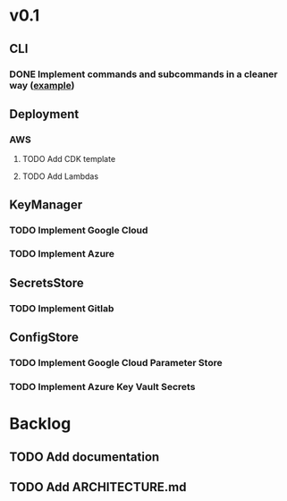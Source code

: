 * v0.1
** CLI
*** DONE Implement commands and subcommands in a cleaner way ([[https://github.com/urfave/cli/issues/585][example]])
CLOSED: [2021-04-25 Sun 11:51]
** Deployment
*** AWS
**** TODO Add CDK template
**** TODO Add Lambdas
** KeyManager
*** TODO Implement Google Cloud
*** TODO Implement Azure
** SecretsStore
*** TODO Implement Gitlab
** ConfigStore
*** TODO Implement Google Cloud Parameter Store
*** TODO Implement Azure Key Vault Secrets
* Backlog
** TODO Add documentation
** TODO Add ARCHITECTURE.md
